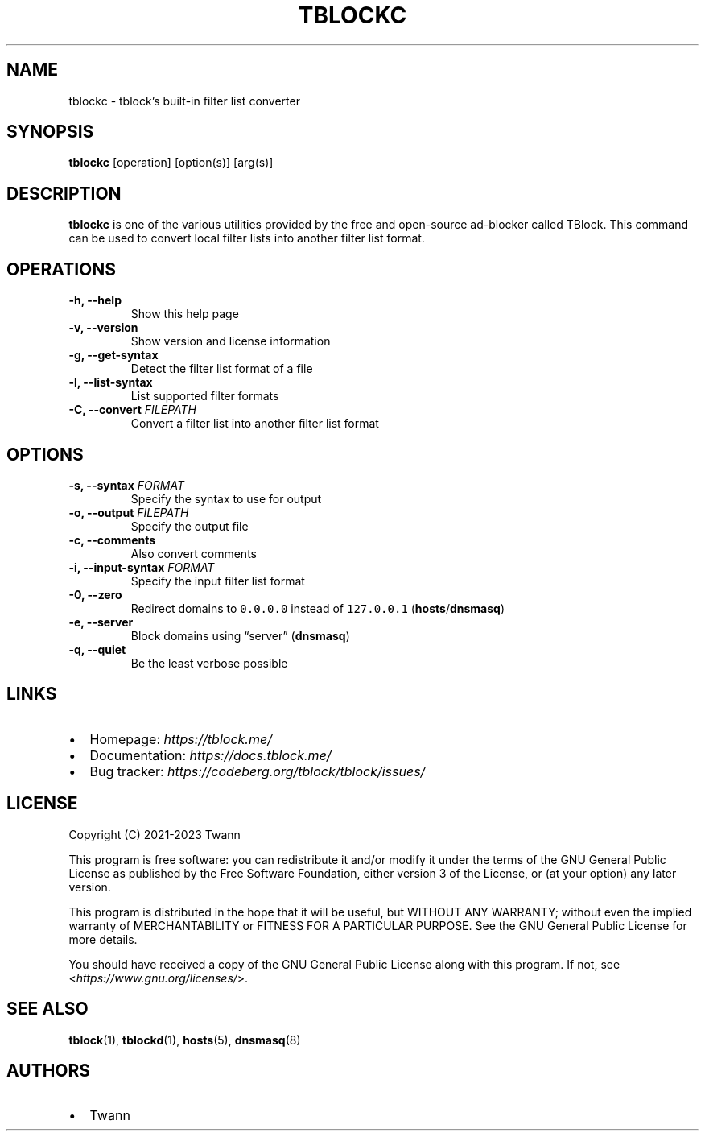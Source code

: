 .\" Automatically generated by Pandoc 2.18
.\"
.\" Define V font for inline verbatim, using C font in formats
.\" that render this, and otherwise B font.
.ie "\f[CB]x\f[]"x" \{\
. ftr V B
. ftr VI BI
. ftr VB B
. ftr VBI BI
.\}
.el \{\
. ftr V CR
. ftr VI CI
. ftr VB CB
. ftr VBI CBI
.\}
.TH "TBLOCKC" "1" "" "" ""
.hy
.SH NAME
.PP
tblockc - tblock\[cq]s built-in filter list converter
.SH SYNOPSIS
.PP
\f[B]tblockc\f[R] [operation] [option(s)] [arg(s)]
.SH DESCRIPTION
.PP
\f[B]tblockc\f[R] is one of the various utilities provided by the free
and open-source ad-blocker called TBlock.
This command can be used to convert local filter lists into another
filter list format.
.SH OPERATIONS
.TP
\f[B]-h, --help\f[R]
Show this help page
.TP
\f[B]-v, --version\f[R]
Show version and license information
.TP
\f[B]-g, --get-syntax\f[R]
Detect the filter list format of a file
.TP
\f[B]-l, --list-syntax\f[R]
List supported filter formats
.TP
\f[B]-C, --convert\f[R] \f[I]FILEPATH\f[R]
Convert a filter list into another filter list format
.SH OPTIONS
.TP
\f[B]-s, --syntax\f[R] \f[I]FORMAT\f[R]
Specify the syntax to use for output
.TP
\f[B]-o, --output\f[R] \f[I]FILEPATH\f[R]
Specify the output file
.TP
\f[B]-c, --comments\f[R]
Also convert comments
.TP
\f[B]-i, --input-syntax\f[R] \f[I]FORMAT\f[R]
Specify the input filter list format
.TP
\f[B]-0, --zero\f[R]
Redirect domains to \f[V]0.0.0.0\f[R] instead of \f[V]127.0.0.1\f[R]
(\f[B]hosts\f[R]/\f[B]dnsmasq\f[R])
.TP
\f[B]-e, --server\f[R]
Block domains using \[lq]server\[rq] (\f[B]dnsmasq\f[R])
.TP
\f[B]-q, --quiet\f[R]
Be the least verbose possible
.SH LINKS
.IP \[bu] 2
Homepage: \f[I]https://tblock.me/\f[R]
.IP \[bu] 2
Documentation: \f[I]https://docs.tblock.me/\f[R]
.IP \[bu] 2
Bug tracker: \f[I]https://codeberg.org/tblock/tblock/issues/\f[R]
.SH LICENSE
.PP
Copyright (C) 2021-2023 Twann
.PP
This program is free software: you can redistribute it and/or modify it
under the terms of the GNU General Public License as published by the
Free Software Foundation, either version 3 of the License, or (at your
option) any later version.
.PP
This program is distributed in the hope that it will be useful, but
WITHOUT ANY WARRANTY; without even the implied warranty of
MERCHANTABILITY or FITNESS FOR A PARTICULAR PURPOSE.
See the GNU General Public License for more details.
.PP
You should have received a copy of the GNU General Public License along
with this program.
If not, see <\f[I]https://www.gnu.org/licenses/\f[R]>.
.SH SEE ALSO
.PP
\f[B]tblock\f[R](1), \f[B]tblockd\f[R](1),
\f[B]hosts\f[R](5), \f[B]dnsmasq\f[R](8)
.SH AUTHORS
.IP \[bu] 2
Twann
